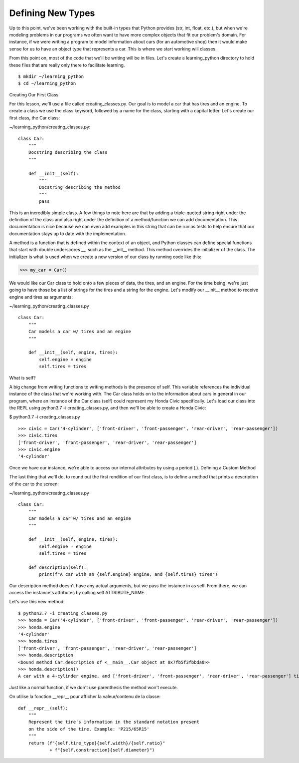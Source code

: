 Defining New Types
==================

Up to this point, we've been working with the built-in types that Python provides (str, int, float, etc.), but when we're modeling problems in our programs we often want to have more complex objects that fit our problem's domain. For instance, if we were writing a program to model information about cars (for an automotive shop) then it would make sense for us to have an object type that represents a car. This is where we start working will classes.

From this point on, most of the code that we'll be writing will be in files. Let's create a learning_python directory to hold these files that are really only there to facilitate learning.

::

    $ mkdir ~/learning_python
    $ cd ~/learning_python


Creating Our First Class

For this lesson, we'll use a file called creating_classes.py. Our goal is to model a car that has tires and an engine. To create a class we use the class keyword, followed by a name for the class, starting with a capital letter. Let's create our first class, the Car class:

~/learning_python/creating_classes.py:
::

    class Car:
        """
        Docstring describing the class
        """

        def __init__(self):
            """
            Docstring describing the method
            """
            pass

This is an incredibly simple class. A few things to note here are that by adding a triple-quoted string right under the definition of the class and also right under the definition of a method/function we can add documentation. This documentation is nice because we can even add examples in this string that can be run as tests to help ensure that our documentation stays up to date with the implementation.

A method is a function that is defined within the context of an object, and Python classes can define special functions that start with double underscores __, such as the __init__ method. This method overrides the initializer of the class. The initializer is what is used when we create a new version of our class by running code like this:

>>> my_car = Car()

We would like our Car class to hold onto a few pieces of data, the tires, and an engine. For the time being, we're just going to have those be a list of strings for the tires and a string for the engine. Let's modify our __init__ method to receive engine and tires as arguments:

~/learning_python/creating_classes.py
::

    class Car:
        """
        Car models a car w/ tires and an engine
        """

        def __init__(self, engine, tires):
            self.engine = engine
            self.tires = tires

What is self?

A big change from writing functions to writing methods is the presence of self. This variable references the individual instance of the class that we're working with. The Car class holds on to the information about cars in general in our program, where an instance of the Car class (self) could represent my Honda Civic specifically. Let's load our class into the REPL using python3.7 -i creating_classes.py, and then we'll be able to create a Honda Civic:

$ python3.7 -i creating_classes.py
::

    >>> civic = Car('4-cylinder', ['front-driver', 'front-passenger', 'rear-driver', 'rear-passenger'])
    >>> civic.tires
    ['front-driver', 'front-passenger', 'rear-driver', 'rear-passenger']
    >>> civic.engine
    '4-cylinder'

Once we have our instance, we're able to access our internal attributes by using a period (.).
Defining a Custom Method

The last thing that we'll do, to round out the first rendition of our first class, is to define a method that prints a description of the car to the screen:

~/learning_python/creating_classes.py
::

    class Car:
        """
        Car models a car w/ tires and an engine
        """

        def __init__(self, engine, tires):
            self.engine = engine
            self.tires = tires

        def description(self):
            print(f"A car with an {self.engine} engine, and {self.tires} tires")

Our description method doesn't have any actual arguments, but we pass the instance in as self. From there, we can access the instance's attributes by calling self.ATTRIBUTE_NAME.

Let's use this new method:
::

    $ python3.7 -i creating_classes.py
    >>> honda = Car('4-cylinder', ['front-driver', 'front-passenger', 'rear-driver', 'rear-passenger'])
    >>> honda.engine
    '4-cylinder'
    >>> honda.tires
    ['front-driver', 'front-passenger', 'rear-driver', 'rear-passenger']
    >>> honda.description
    <bound method Car.description of <__main__.Car object at 0x7fb5f3fbbda0>>
    >>> honda.description()
    A car with a 4-cylinder engine, and ['front-driver', 'front-passenger', 'rear-driver', 'rear-passenger'] tires

Just like a normal function, if we don't use parenthesis the method won't execute.

On utilise la fonction __repr__ pour afficher la valeur/contenu de la classe:
::

    def __repr__(self):
        """
        Represent the tire's information in the standard notation present
        on the side of the tire. Example: 'P215/65R15'
        """
        return (f"{self.tire_type}{self.width}/{self.ratio}"
                + f"{self.construction}{self.diameter}")
